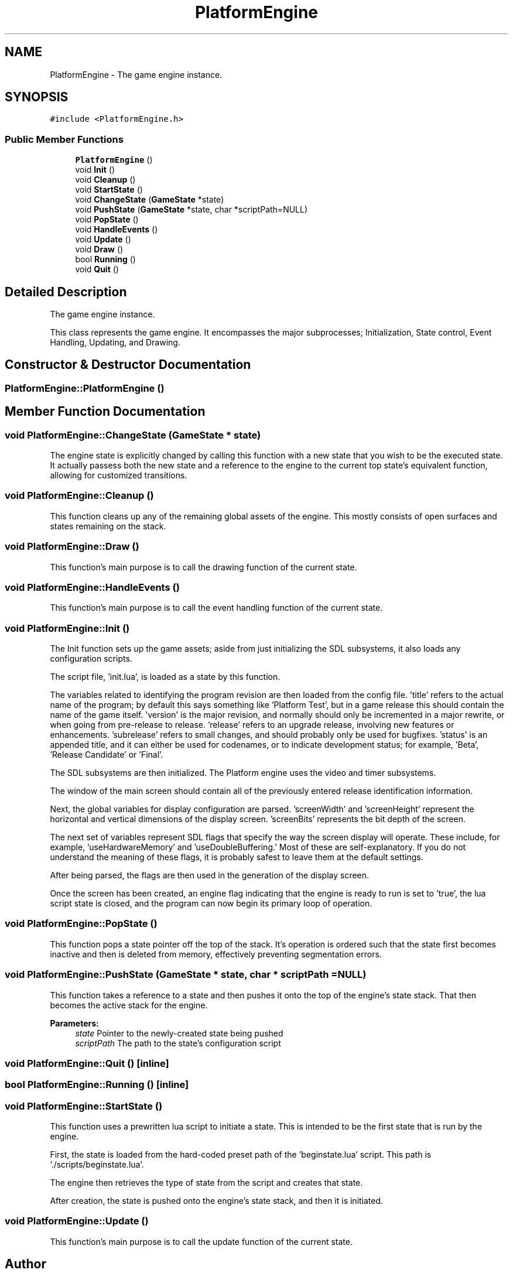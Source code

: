 .TH "PlatformEngine" 3 "29 Apr 2009" "Version v0.0.1 Pre-Alpha" "Platform 2D Game Engine" \" -*- nroff -*-
.ad l
.nh
.SH NAME
PlatformEngine \- The game engine instance.  

.PP
.SH SYNOPSIS
.br
.PP
\fC#include <PlatformEngine.h>\fP
.PP
.SS "Public Member Functions"

.in +1c
.ti -1c
.RI "\fBPlatformEngine\fP ()"
.br
.ti -1c
.RI "void \fBInit\fP ()"
.br
.ti -1c
.RI "void \fBCleanup\fP ()"
.br
.ti -1c
.RI "void \fBStartState\fP ()"
.br
.ti -1c
.RI "void \fBChangeState\fP (\fBGameState\fP *state)"
.br
.ti -1c
.RI "void \fBPushState\fP (\fBGameState\fP *state, char *scriptPath=NULL)"
.br
.ti -1c
.RI "void \fBPopState\fP ()"
.br
.ti -1c
.RI "void \fBHandleEvents\fP ()"
.br
.ti -1c
.RI "void \fBUpdate\fP ()"
.br
.ti -1c
.RI "void \fBDraw\fP ()"
.br
.ti -1c
.RI "bool \fBRunning\fP ()"
.br
.ti -1c
.RI "void \fBQuit\fP ()"
.br
.in -1c
.SH "Detailed Description"
.PP 
The game engine instance. 

This class represents the game engine. It encompasses the major subprocesses; Initialization, State control, Event Handling, Updating, and Drawing. 
.SH "Constructor & Destructor Documentation"
.PP 
.SS "PlatformEngine::PlatformEngine ()"
.PP
.SH "Member Function Documentation"
.PP 
.SS "void PlatformEngine::ChangeState (\fBGameState\fP * state)"
.PP
The engine state is explicitly changed by calling this function with a new state that you wish to be the executed state. It actually passess both the new state and a reference to the engine to the current top state's equivalent function, allowing for customized transitions. 
.SS "void PlatformEngine::Cleanup ()"
.PP
This function cleans up any of the remaining global assets of the engine. This mostly consists of open surfaces and states remaining on the stack. 
.SS "void PlatformEngine::Draw ()"
.PP
This function's main purpose is to call the drawing function of the current state. 
.SS "void PlatformEngine::HandleEvents ()"
.PP
This function's main purpose is to call the event handling function of the current state. 
.SS "void PlatformEngine::Init ()"
.PP
The Init function sets up the game assets; aside from just initializing the SDL subsystems, it also loads any configuration scripts. 
.PP
The script file, 'init.lua', is loaded as a state by this function.
.PP
The variables related to identifying the program revision are then loaded from the config file. 'title' refers to the actual name of the program; by default this says something like 'Platform Test', but in a game release this should contain the name of the game itself. 'version' is the major revision, and normally should only be incremented in a major rewrite, or when going from pre-release to release. 'release' refers to an upgrade release, involving new features or enhancements. 'subrelease' refers to small changes, and should probably only be used for bugfixes. 'status' is an appended title, and it can either be used for codenames, or to indicate development status; for example, 'Beta', 'Release Candidate' or 'Final'.
.PP
The SDL subsystems are then initialized. The Platform engine uses the video and timer subsystems.
.PP
The window of the main screen should contain all of the previously entered release identification information.
.PP
Next, the global variables for display configuration are parsed. 'screenWidth' and 'screenHeight' represent the horizontal and vertical dimensions of the display screen. 'screenBits' represents the bit depth of the screen.
.PP
The next set of variables represent SDL flags that specify the way the screen display will operate. These include, for example, 'useHardwareMemory' and 'useDoubleBuffering.' Most of these are self-explanatory. If you do not understand the meaning of these flags, it is probably safest to leave them at the default settings.
.PP
After being parsed, the flags are then used in the generation of the display screen.
.PP
Once the screen has been created, an engine flag indicating that the engine is ready to run is set to 'true', the lua script state is closed, and the program can now begin its primary loop of operation.
.SS "void PlatformEngine::PopState ()"
.PP
This function pops a state pointer off the top of the stack. It's operation is ordered such that the state first becomes inactive and then is deleted from memory, effectively preventing segmentation errors. 
.SS "void PlatformEngine::PushState (\fBGameState\fP * state, char * scriptPath = \fCNULL\fP)"
.PP
This function takes a reference to a state and then pushes it onto the top of the engine's state stack. That then becomes the active stack for the engine.
.PP
\fBParameters:\fP
.RS 4
\fIstate\fP Pointer to the newly-created state being pushed 
.br
\fIscriptPath\fP The path to the state's configuration script 
.RE
.PP

.SS "void PlatformEngine::Quit ()\fC [inline]\fP"
.PP
.SS "bool PlatformEngine::Running ()\fC [inline]\fP"
.PP
.SS "void PlatformEngine::StartState ()"
.PP
This function uses a prewritten lua script to initiate a state. This is intended to be the first state that is run by the engine. 
.PP
First, the state is loaded from the hard-coded preset path of the 'beginstate.lua' script. This path is './scripts/beginstate.lua'.
.PP
The engine then retrieves the type of state from the script and creates that state.
.PP
After creation, the state is pushed onto the engine's state stack, and then it is initiated.
.SS "void PlatformEngine::Update ()"
.PP
This function's main purpose is to call the update function of the current state. 

.SH "Author"
.PP 
Generated automatically by Doxygen for Platform 2D Game Engine from the source code.
